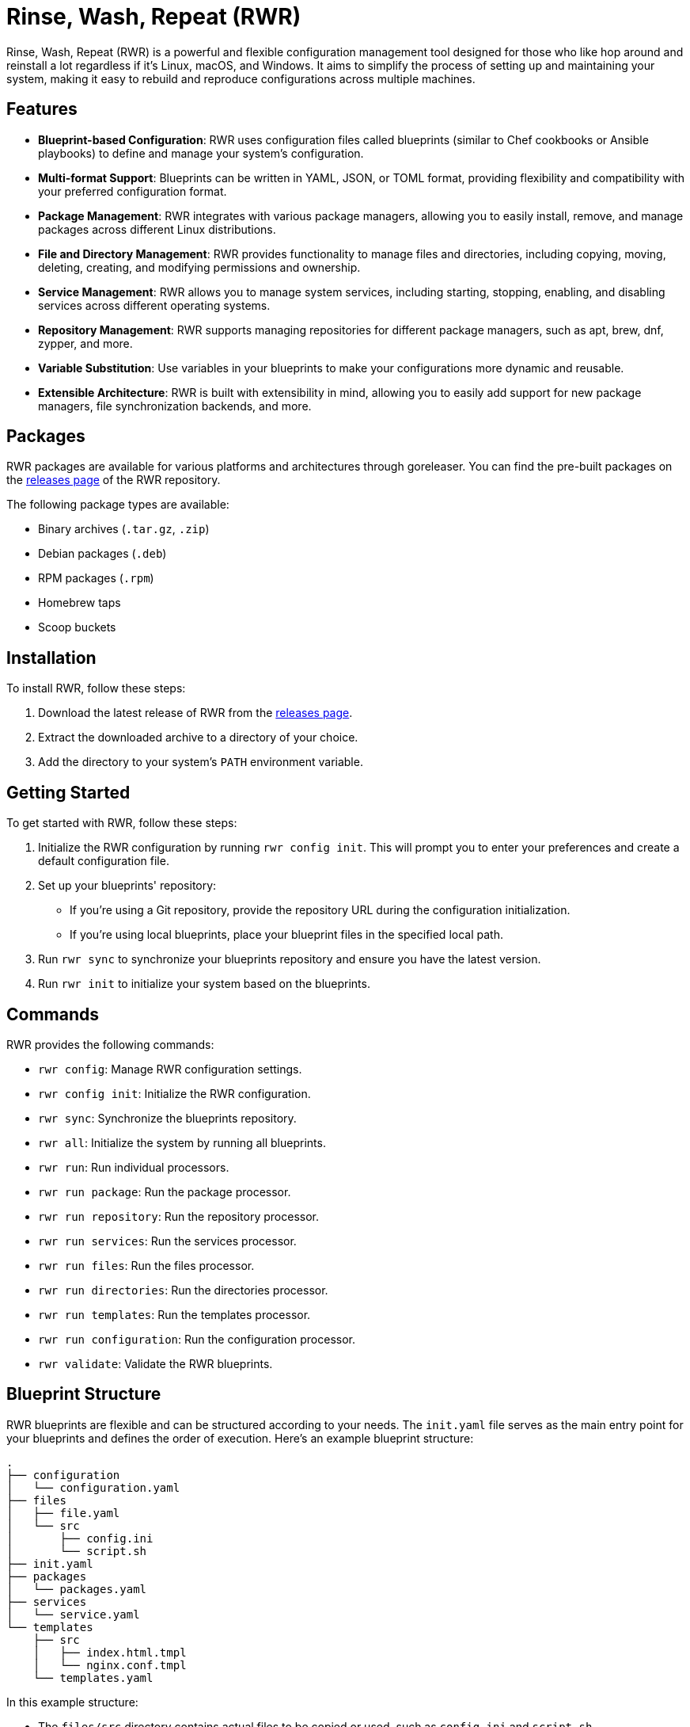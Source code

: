 = Rinse, Wash, Repeat (RWR)

Rinse, Wash, Repeat (RWR) is a powerful and flexible configuration management tool designed for those who like hop around and reinstall a lot regardless if it's Linux, macOS, and Windows. It aims to simplify the process of setting up and maintaining your system, making it easy to rebuild and reproduce configurations across multiple machines.

== Features

- *Blueprint-based Configuration*: RWR uses configuration files called blueprints (similar to Chef cookbooks or Ansible playbooks) to define and manage your system's configuration.
- *Multi-format Support*: Blueprints can be written in YAML, JSON, or TOML format, providing flexibility and compatibility with your preferred configuration format.
- *Package Management*: RWR integrates with various package managers, allowing you to easily install, remove, and manage packages across different Linux distributions.
- *File and Directory Management*: RWR provides functionality to manage files and directories, including copying, moving, deleting, creating, and modifying permissions and ownership.
- *Service Management*: RWR allows you to manage system services, including starting, stopping, enabling, and disabling services across different operating systems.
- *Repository Management*: RWR supports managing repositories for different package managers, such as apt, brew, dnf, zypper, and more.
- *Variable Substitution*: Use variables in your blueprints to make your configurations more dynamic and reusable.
- *Extensible Architecture*: RWR is built with extensibility in mind, allowing you to easily add support for new package managers, file synchronization backends, and more.

== Packages

RWR packages are available for various platforms and architectures through goreleaser. You can find the pre-built packages on the link:https://github.com/thefynx/rwr/releases[releases page] of the RWR repository.

The following package types are available:

- Binary archives (`.tar.gz`, `.zip`)
- Debian packages (`.deb`)
- RPM packages (`.rpm`)
- Homebrew taps
- Scoop buckets

== Installation

To install RWR, follow these steps:

1. Download the latest release of RWR from the link:https://github.com/thefynx/rwr/releases[releases page].
2. Extract the downloaded archive to a directory of your choice.
3. Add the directory to your system's `PATH` environment variable.

== Getting Started

To get started with RWR, follow these steps:

1. Initialize the RWR configuration by running `rwr config init`. This will prompt you to enter your preferences and create a default configuration file.
2. Set up your blueprints' repository:
   - If you're using a Git repository, provide the repository URL during the configuration initialization.
   - If you're using local blueprints, place your blueprint files in the specified local path.
3. Run `rwr sync` to synchronize your blueprints repository and ensure you have the latest version.
4. Run `rwr init` to initialize your system based on the blueprints.

== Commands

RWR provides the following commands:

- `rwr config`: Manage RWR configuration settings.
  - `rwr config init`: Initialize the RWR configuration.
- `rwr sync`: Synchronize the blueprints repository.
- `rwr all`: Initialize the system by running all blueprints.
- `rwr run`: Run individual processors.
  - `rwr run package`: Run the package processor.
  - `rwr run repository`: Run the repository processor.
  - `rwr run services`: Run the services processor.
  - `rwr run files`: Run the files processor.
  - `rwr run directories`: Run the directories processor.
  - `rwr run templates`: Run the templates processor.
  - `rwr run configuration`: Run the configuration processor.
- `rwr validate`: Validate the RWR blueprints.

== Blueprint Structure

RWR blueprints are flexible and can be structured according to your needs. The `init.yaml` file serves as the main entry point for your blueprints and defines the order of execution. Here's an example blueprint structure:

....
.
├── configuration
│   └── configuration.yaml
├── files
│   ├── file.yaml
│   └── src
│       ├── config.ini
│       └── script.sh
├── init.yaml
├── packages
│   └── packages.yaml
├── services
│   └── service.yaml
└── templates
    ├── src
    │   ├── index.html.tmpl
    │   └── nginx.conf.tmpl
    └── templates.yaml
....

In this example structure:

- The `files/src` directory contains actual files to be copied or used, such as `config.ini` and `script.sh`.
- The `templates/src` directory contains template files, such as `index.html.tmpl` and `nginx.conf.tmpl`, which can be processed and rendered during the execution of the blueprints.

However, RWR doesn't enforce a strict structure. You can organize your blueprints in a single folder with all YAML, TOML, or JSON files, depending on your preference. The `init.yaml` file allows you to specify the order of execution and the location of your blueprint files.

== Blueprint Types

RWR supports the following blueprint types:

- `packages`: Defines packages to be installed or removed using various package managers.
- `repositories`: Defines repositories to be managed for different package managers.
- `files`: Defines files to be copied, moved, deleted, created, or modified.
- `directories`: Defines directories to be managed, including creation, deletion, and modification of permissions and ownership.
- `services`: Defines services to be managed, including starting, stopping, enabling, and disabling services.
- `templates`: Defines template files to be processed and rendered during the execution of the blueprints.
- `configuration`: Defines configuration settings to be applied to the system.

== Contributing

Contributions to RWR are welcome! If you'd like to contribute, please follow these steps:

1. Fork the repository on GitHub.
2. Create a new branch for your feature or bug fix.
3. Make your changes and commit them with descriptive commit messages.
4. Push your changes to your forked repository.
5. Submit a pull request to the main repository.

Please ensure that your code follows the project's coding style and includes appropriate tests.

== License

RWR is open-source software licensed under the link:LICENSE[MIT License].

== Contact

If you have any questions, suggestions, or feedback, please open an issue on the link:https://github.com/thefynx/rwr/issues[GitHub repository] or contact the maintainers directly.

Happy distrohopping with RWR!

